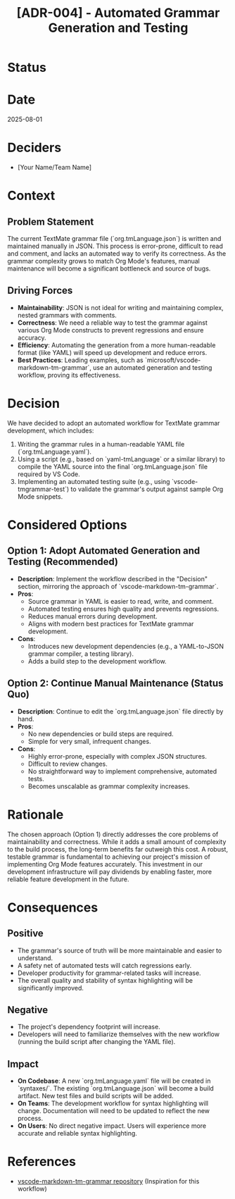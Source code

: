 #+TITLE: [ADR-004] - Automated Grammar Generation and Testing

* Status
  :PROPERTIES:
  :Status: Proposed
  :END:

* Date
  2025-08-01

* Deciders
  - [Your Name/Team Name]

* Context
** Problem Statement
   The current TextMate grammar file (`org.tmLanguage.json`) is written and maintained manually in JSON. This process is error-prone, difficult to read and comment, and lacks an automated way to verify its correctness. As the grammar complexity grows to match Org Mode's features, manual maintenance will become a significant bottleneck and source of bugs.

** Driving Forces
   - **Maintainability**: JSON is not ideal for writing and maintaining complex, nested grammars with comments.
   - **Correctness**: We need a reliable way to test the grammar against various Org Mode constructs to prevent regressions and ensure accuracy.
   - **Efficiency**: Automating the generation from a more human-readable format (like YAML) will speed up development and reduce errors.
   - **Best Practices**: Leading examples, such as `microsoft/vscode-markdown-tm-grammar`, use an automated generation and testing workflow, proving its effectiveness.

* Decision
  We have decided to adopt an automated workflow for TextMate grammar development, which includes:
  1.  Writing the grammar rules in a human-readable YAML file (`org.tmLanguage.yaml`).
  2.  Using a script (e.g., based on `yaml-tmLanguage` or a similar library) to compile the YAML source into the final `org.tmLanguage.json` file required by VS Code.
  3.  Implementing an automated testing suite (e.g., using `vscode-tmgrammar-test`) to validate the grammar's output against sample Org Mode snippets.

* Considered Options
** Option 1: Adopt Automated Generation and Testing (Recommended)
   - *Description*: Implement the workflow described in the "Decision" section, mirroring the approach of `vscode-markdown-tm-grammar`.
   - *Pros*:
     - Source grammar in YAML is easier to read, write, and comment.
     - Automated testing ensures high quality and prevents regressions.
     - Reduces manual errors during development.
     - Aligns with modern best practices for TextMate grammar development.
   - *Cons*:
     - Introduces new development dependencies (e.g., a YAML-to-JSON grammar compiler, a testing library).
     - Adds a build step to the development workflow.

** Option 2: Continue Manual Maintenance (Status Quo)
   - *Description*: Continue to edit the `org.tmLanguage.json` file directly by hand.
   - *Pros*:
     - No new dependencies or build steps are required.
     - Simple for very small, infrequent changes.
   - *Cons*:
     - Highly error-prone, especially with complex JSON structures.
     - Difficult to review changes.
     - No straightforward way to implement comprehensive, automated tests.
     - Becomes unscalable as grammar complexity increases.

* Rationale
  The chosen approach (Option 1) directly addresses the core problems of maintainability and correctness. While it adds a small amount of complexity to the build process, the long-term benefits far outweigh this cost. A robust, testable grammar is fundamental to achieving our project's mission of implementing Org Mode features accurately. This investment in our development infrastructure will pay dividends by enabling faster, more reliable feature development in the future.

* Consequences
** Positive
   - The grammar's source of truth will be more maintainable and easier to understand.
   - A safety net of automated tests will catch regressions early.
   - Developer productivity for grammar-related tasks will increase.
   - The overall quality and stability of syntax highlighting will be significantly improved.

** Negative
   - The project's dependency footprint will increase.
   - Developers will need to familiarize themselves with the new workflow (running the build script after changing the YAML file).

** Impact
   - *On Codebase*: A new `org.tmLanguage.yaml` file will be created in `syntaxes/`. The existing `org.tmLanguage.json` will become a build artifact. New test files and build scripts will be added.
   - *On Teams*: The development workflow for syntax highlighting will change. Documentation will need to be updated to reflect the new process.
   - *On Users*: No direct negative impact. Users will experience more accurate and reliable syntax highlighting.

* References
  - [[https://github.com/microsoft/vscode-markdown-tm-grammar][vscode-markdown-tm-grammar repository]] (Inspiration for this workflow)
